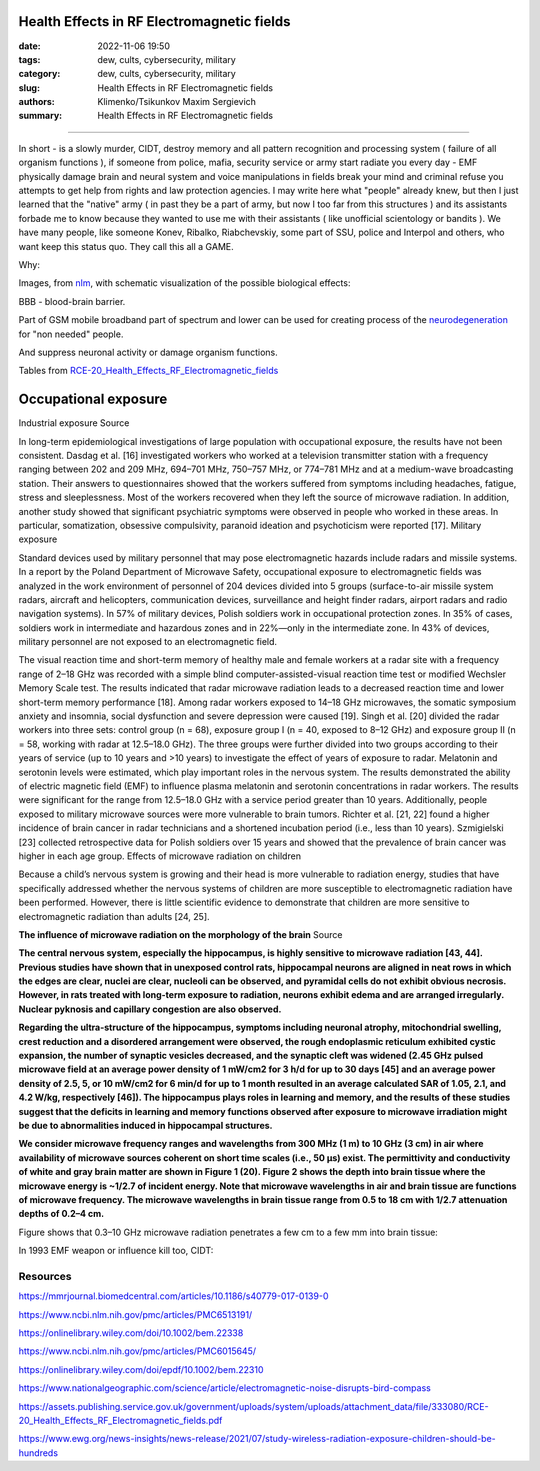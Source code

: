 Health Effects in RF Electromagnetic fields
###########################################

:date: 2022-11-06 19:50
:tags: dew, cults, cybersecurity, military
:category: dew, cults, cybersecurity, military
:slug: Health Effects in RF Electromagnetic fields
:authors: Klimenko/Tsikunkov Maxim Sergievich
:summary: Health Effects in RF Electromagnetic fields

###########################################

In short - is a slowly murder, CIDT, destroy memory and all pattern recognition and processing system ( failure of all organism functions ), if someone from police, mafia, security service or army start radiate you every day - EMF physically damage brain and neural system and voice manipulations in fields break your mind and criminal refuse you attempts to get help from rights and law protection agencies. I may write here what "people" already knew, but then I just learned that the "native" army ( in past they be a part of army, but now I too far from this structures ) and its assistants forbade me to know because they wanted to use me with their assistants ( like unofficial scientology or bandits ). We have many people, like someone Konev, Ribalko, Riabchevskiy, some part of SSU, police and Interpol and others, who want keep this status quo. They call this all a GAME.

Why:

Images, from `nlm`_, with schematic visualization of the possible biological effects:

.. image:: images/emfhuman.jpg
           :align: left

BBB - blood-brain barrier.

.. image:: images/emfspactrum.jpg
           :align: left

.. _nlm: https://www.ncbi.nlm.nih.gov/pmc/articles/PMC6513191/

Part of GSM mobile broadband part of spectrum and lower can be used for creating process of the `neurodegeneration`_ for "non needed" people.

.. image:: images/emftable1.png
           :align: left

And suppress neuronal activity or damage organism functions.

.. image:: images/emftable2.png
           :align: left


Tables from `RCE-20_Health_Effects_RF_Electromagnetic_fields`_


Occupational exposure
#####################

Industrial exposure _`Source`

In long-term epidemiological investigations of large population with occupational exposure, the results have not been consistent. Dasdag et al. [16] investigated workers who worked at a television transmitter station with a frequency ranging between 202 and 209 MHz, 694–701 MHz, 750–757 MHz, or 774–781 MHz and at a medium-wave broadcasting station. Their answers to questionnaires showed that the workers suffered from symptoms including headaches, fatigue, stress and sleeplessness. Most of the workers recovered when they left the source of microwave radiation. In addition, another study showed that significant psychiatric symptoms were observed in people who worked in these areas. In particular, somatization, obsessive compulsivity, paranoid ideation and psychoticism were reported [17].
Military exposure

Standard devices used by military personnel that may pose electromagnetic hazards include radars and missile systems. In a report by the Poland Department of Microwave Safety, occupational exposure to electromagnetic fields was analyzed in the work environment of personnel of 204 devices divided into 5 groups (surface-to-air missile system radars, aircraft and helicopters, communication devices, surveillance and height finder radars, airport radars and radio navigation systems). In 57% of military devices, Polish soldiers work in occupational protection zones. In 35% of cases, soldiers work in intermediate and hazardous zones and in 22%—only in the intermediate zone. In 43% of devices, military personnel are not exposed to an electromagnetic field.

The visual reaction time and short-term memory of healthy male and female workers at a radar site with a frequency range of 2–18 GHz was recorded with a simple blind computer-assisted-visual reaction time test or modified Wechsler Memory Scale test. The results indicated that radar microwave radiation leads to a decreased reaction time and lower short-term memory performance [18]. Among radar workers exposed to 14–18 GHz microwaves, the somatic symposium anxiety and insomnia, social dysfunction and severe depression were caused [19]. Singh et al. [20] divided the radar workers into three sets: control group (n = 68), exposure group I (n = 40, exposed to 8–12 GHz) and exposure group II (n = 58, working with radar at 12.5–18.0 GHz). The three groups were further divided into two groups according to their years of service (up to 10 years and >10 years) to investigate the effect of years of exposure to radar. Melatonin and serotonin levels were estimated, which play important roles in the nervous system. The results demonstrated the ability of electric magnetic field (EMF) to influence plasma melatonin and serotonin concentrations in radar workers. The results were significant for the range from 12.5–18.0 GHz with a service period greater than 10 years. Additionally, people exposed to military microwave sources were more vulnerable to brain tumors. Richter et al. [21, 22] found a higher incidence of brain cancer in radar technicians and a shortened incubation period (i.e., less than 10 years). Szmigielski [23] collected retrospective data for Polish soldiers over 15 years and showed that the prevalence of brain cancer was higher in each age group.
Effects of microwave radiation on children

Because a child’s nervous system is growing and their head is more vulnerable to radiation energy, studies that have specifically addressed whether the nervous systems of children are more susceptible to electromagnetic radiation have been performed. However, there is little scientific evidence to demonstrate that children are more sensitive to electromagnetic radiation than adults [24, 25].

**The influence of microwave radiation on the morphology of the brain** _`Source`

**The central nervous system, especially the hippocampus, is highly sensitive to microwave radiation [43, 44]. Previous studies have shown that in unexposed control rats, hippocampal neurons are aligned in neat rows in which the edges are clear, nuclei are clear, nucleoli can be observed, and pyramidal cells do not exhibit obvious necrosis. However, in rats treated with long-term exposure to radiation, neurons exhibit edema and are arranged irregularly. Nuclear pyknosis and capillary congestion are also observed.**

**Regarding the ultra-structure of the hippocampus, symptoms including neuronal atrophy, mitochondrial swelling, crest reduction and a disordered arrangement were observed, the rough endoplasmic reticulum exhibited cystic expansion, the number of synaptic vesicles decreased, and the synaptic cleft was widened (2.45 GHz pulsed microwave field at an average power density of 1 mW/cm2 for 3 h/d for up to 30 days [45] and an average power density of 2.5, 5, or 10 mW/cm2 for 6 min/d for up to 1 month resulted in an average calculated SAR of 1.05, 2.1, and 4.2 W/kg, respectively [46]). The hippocampus plays roles in learning and memory, and the results of these studies suggest that the deficits in learning and memory functions observed after exposure to microwave irradiation might be due to abnormalities induced in hippocampal structures.**

**We consider microwave frequency ranges and wavelengths from 300 MHz (1 m) to 10 GHz (3 cm) in air where availability of microwave sources coherent on short time scales (i.e., 50 μs) exist. The permittivity and conductivity of white and gray brain matter are shown in Figure 1 (20). Figure 2 shows the depth into brain tissue where the microwave energy is ~1/2.7 of incident energy. Note that microwave wavelengths in air and brain tissue are functions of microwave frequency. The microwave wavelengths in brain tissue range from 0.5 to 18 cm with 1/2.7 attenuation depths of 0.2–4 cm.**

Figure shows that 0.3–10 GHz microwave radiation penetrates a few cm to a few mm into brain tissue:

.. image:: images/2022-12-26_23-25.png
           :align: left

.. _Source: https://mmrjournal.biomedcentral.com/articles/10.1186/s40779-017-0139-0

.. _RCE-20_Health_Effects_RF_Electromagnetic_fields: https://assets.publishing.service.gov.uk/government/uploads/system/uploads/attachment_data/file/333080/RCE-20_Health_Effects_RF_Electromagnetic_fields.pdf

.. _neurodegeneration: https://molecularneurodegeneration.biomedcentral.com/articles/10.1186/1750-1326-4-20

In 1993 EMF weapon or influence kill too, CIDT:

.. image:: images/2022-12-14_04-22.png
           :align: left

.. image:: images/2022-12-14_04-20.png
           :align: left

.. image:: images/2022-12-14_04-26.png
           :align: left

.. image:: images/2022-12-14_04-35.png
           :align: left

.. image:: images/2022-12-14_05-01.png
           :align: left

.. image:: images/2022-12-14_04-57.png
           :align: left

.. image:: images/2022-12-14_05-02_1.png
           :align: left

#########
Resources
#########

https://mmrjournal.biomedcentral.com/articles/10.1186/s40779-017-0139-0

https://www.ncbi.nlm.nih.gov/pmc/articles/PMC6513191/

https://onlinelibrary.wiley.com/doi/10.1002/bem.22338

https://www.ncbi.nlm.nih.gov/pmc/articles/PMC6015645/

https://onlinelibrary.wiley.com/doi/epdf/10.1002/bem.22310

https://www.nationalgeographic.com/science/article/electromagnetic-noise-disrupts-bird-compass

https://assets.publishing.service.gov.uk/government/uploads/system/uploads/attachment_data/file/333080/RCE-20_Health_Effects_RF_Electromagnetic_fields.pdf

https://www.ewg.org/news-insights/news-release/2021/07/study-wireless-radiation-exposure-children-should-be-hundreds
